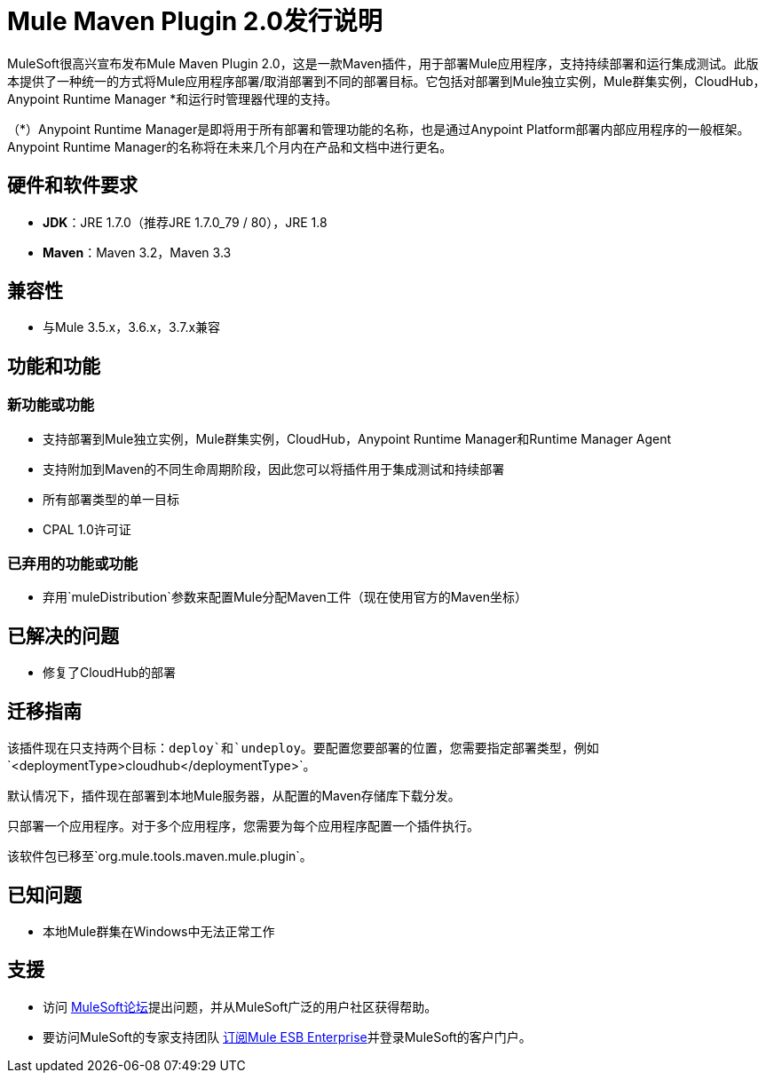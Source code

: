 =  Mule Maven Plugin 2.0发行说明

MuleSoft很高兴宣布发布Mule Maven Plugin 2.0，这是一款Maven插件，用于部署Mule应用程序，支持持续部署和运行集成测试。此版本提供了一种统一的方式将Mule应用程序部署/取消部署到不同的部署目标。它包括对部署到Mule独立实例，Mule群集实例，CloudHub，Anypoint Runtime Manager *和运行时管理器代理的支持。

（*）Anypoint Runtime Manager是即将用于所有部署和管理功能的名称，也是通过Anypoint Platform部署内部应用程序的一般框架。 Anypoint Runtime Manager的名称将在未来几个月内在产品和文档中进行更名。

== 硬件和软件要求

*  *JDK*：JRE 1.7.0（推荐JRE 1.7.0_79 / 80），JRE 1.8
*  *Maven*：Maven 3.2，Maven 3.3

== 兼容性

* 与Mule 3.5.x，3.6.x，3.7.x兼容

== 功能和功能
=== 新功能或功能

* 支持部署到Mule独立实例，Mule群集实例，CloudHub，Anypoint Runtime Manager和Runtime Manager Agent
* 支持附加到Maven的不同生命周期阶段，因此您可以将插件用于集成测试和持续部署
* 所有部署类型的单一目标
*  CPAL 1.0许可证

=== 已弃用的功能或功能
* 弃用`muleDistribution`参数来配置Mule分配Maven工件（现在使用官方的Maven坐标）

== 已解决的问题

* 修复了CloudHub的部署

== 迁移指南
该插件现在只支持两个目标：`deploy`和`undeploy`。要配置您要部署的位置，您需要指定部署类型，例如`<deploymentType>cloudhub</deploymentType>`。

默认情况下，插件现在部署到本地Mule服务器，从配置的Maven存储库下载分发。

只部署一个应用程序。对于多个应用程序，您需要为每个应用程序配置一个插件执行。

该软件包已移至`org.mule.tools.maven.mule.plugin`。

== 已知问题

* 本地Mule群集在Windows中无法正常工作

== 支援

* 访问 link:http://forums.mulesoft.com[MuleSoft论坛]提出问题，并从MuleSoft广泛的用户社区获得帮助。
* 要访问MuleSoft的专家支持团队 link:mailto:sales@mulesoft.com[订阅Mule ESB Enterprise]并登录MuleSoft的客户门户。

